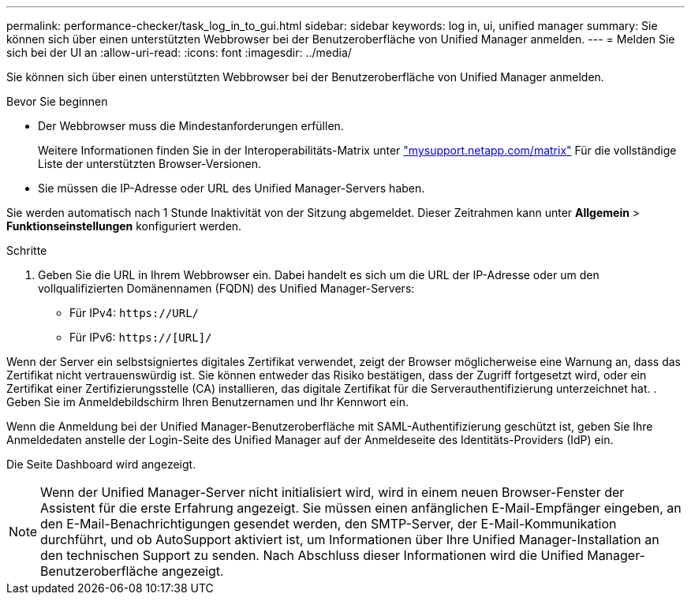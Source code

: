 ---
permalink: performance-checker/task_log_in_to_gui.html 
sidebar: sidebar 
keywords: log in, ui, unified manager 
summary: Sie können sich über einen unterstützten Webbrowser bei der Benutzeroberfläche von Unified Manager anmelden. 
---
= Melden Sie sich bei der UI an
:allow-uri-read: 
:icons: font
:imagesdir: ../media/


[role="lead"]
Sie können sich über einen unterstützten Webbrowser bei der Benutzeroberfläche von Unified Manager anmelden.

.Bevor Sie beginnen
* Der Webbrowser muss die Mindestanforderungen erfüllen.
+
Weitere Informationen finden Sie in der Interoperabilitäts-Matrix unter http://mysupport.netapp.com/matrix["mysupport.netapp.com/matrix"] Für die vollständige Liste der unterstützten Browser-Versionen.

* Sie müssen die IP-Adresse oder URL des Unified Manager-Servers haben.


Sie werden automatisch nach 1 Stunde Inaktivität von der Sitzung abgemeldet. Dieser Zeitrahmen kann unter *Allgemein* > *Funktionseinstellungen* konfiguriert werden.

.Schritte
. Geben Sie die URL in Ihrem Webbrowser ein. Dabei handelt es sich um die URL der IP-Adresse oder um den vollqualifizierten Domänennamen (FQDN) des Unified Manager-Servers:
+
** Für IPv4: `+https://URL/+`
** Für IPv6: `https://[URL]/`




Wenn der Server ein selbstsigniertes digitales Zertifikat verwendet, zeigt der Browser möglicherweise eine Warnung an, dass das Zertifikat nicht vertrauenswürdig ist. Sie können entweder das Risiko bestätigen, dass der Zugriff fortgesetzt wird, oder ein Zertifikat einer Zertifizierungsstelle (CA) installieren, das digitale Zertifikat für die Serverauthentifizierung unterzeichnet hat. . Geben Sie im Anmeldebildschirm Ihren Benutzernamen und Ihr Kennwort ein.

Wenn die Anmeldung bei der Unified Manager-Benutzeroberfläche mit SAML-Authentifizierung geschützt ist, geben Sie Ihre Anmeldedaten anstelle der Login-Seite des Unified Manager auf der Anmeldeseite des Identitäts-Providers (IdP) ein.

Die Seite Dashboard wird angezeigt.

[NOTE]
====
Wenn der Unified Manager-Server nicht initialisiert wird, wird in einem neuen Browser-Fenster der Assistent für die erste Erfahrung angezeigt. Sie müssen einen anfänglichen E-Mail-Empfänger eingeben, an den E-Mail-Benachrichtigungen gesendet werden, den SMTP-Server, der E-Mail-Kommunikation durchführt, und ob AutoSupport aktiviert ist, um Informationen über Ihre Unified Manager-Installation an den technischen Support zu senden. Nach Abschluss dieser Informationen wird die Unified Manager-Benutzeroberfläche angezeigt.

====